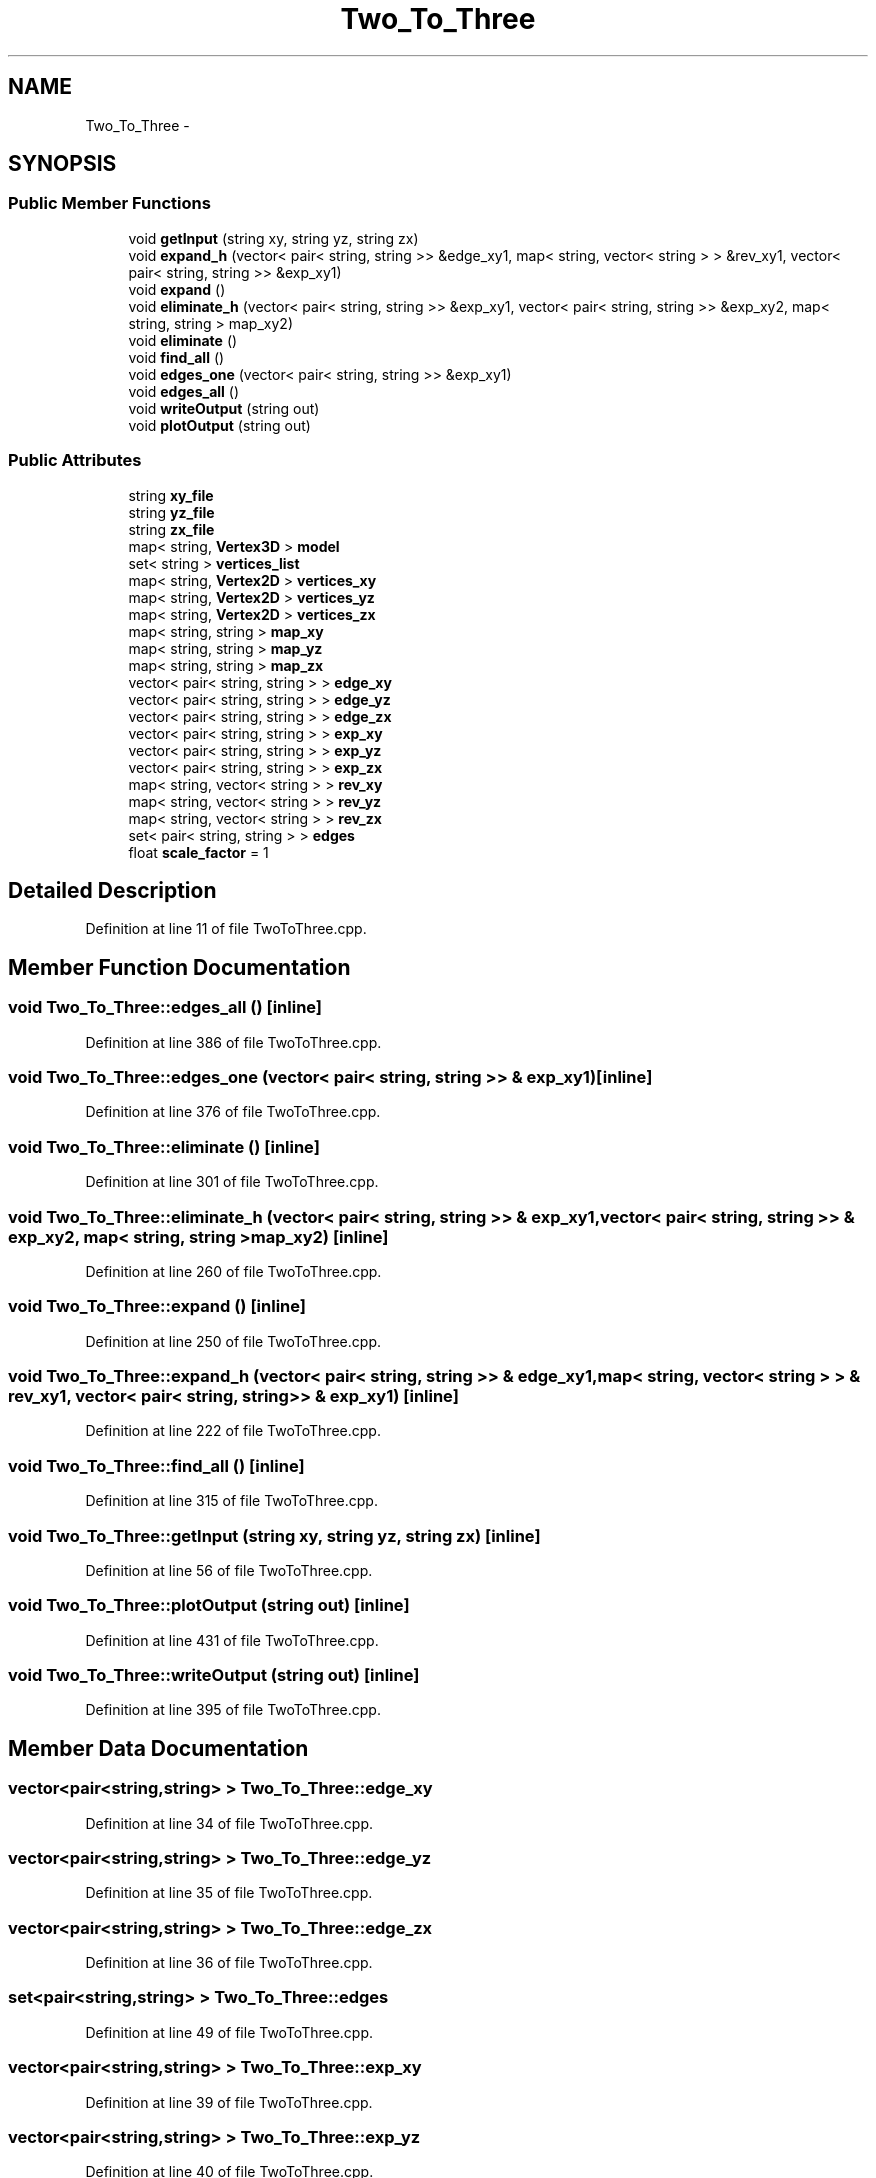 .TH "Two_To_Three" 3 "Thu Apr 5 2018" "COP290" \" -*- nroff -*-
.ad l
.nh
.SH NAME
Two_To_Three \- 
.SH SYNOPSIS
.br
.PP
.SS "Public Member Functions"

.in +1c
.ti -1c
.RI "void \fBgetInput\fP (string xy, string yz, string zx)"
.br
.ti -1c
.RI "void \fBexpand_h\fP (vector< pair< string, string >> &edge_xy1, map< string, vector< string > > &rev_xy1, vector< pair< string, string >> &exp_xy1)"
.br
.ti -1c
.RI "void \fBexpand\fP ()"
.br
.ti -1c
.RI "void \fBeliminate_h\fP (vector< pair< string, string >> &exp_xy1, vector< pair< string, string >> &exp_xy2, map< string, string > map_xy2)"
.br
.ti -1c
.RI "void \fBeliminate\fP ()"
.br
.ti -1c
.RI "void \fBfind_all\fP ()"
.br
.ti -1c
.RI "void \fBedges_one\fP (vector< pair< string, string >> &exp_xy1)"
.br
.ti -1c
.RI "void \fBedges_all\fP ()"
.br
.ti -1c
.RI "void \fBwriteOutput\fP (string out)"
.br
.ti -1c
.RI "void \fBplotOutput\fP (string out)"
.br
.in -1c
.SS "Public Attributes"

.in +1c
.ti -1c
.RI "string \fBxy_file\fP"
.br
.ti -1c
.RI "string \fByz_file\fP"
.br
.ti -1c
.RI "string \fBzx_file\fP"
.br
.ti -1c
.RI "map< string, \fBVertex3D\fP > \fBmodel\fP"
.br
.ti -1c
.RI "set< string > \fBvertices_list\fP"
.br
.ti -1c
.RI "map< string, \fBVertex2D\fP > \fBvertices_xy\fP"
.br
.ti -1c
.RI "map< string, \fBVertex2D\fP > \fBvertices_yz\fP"
.br
.ti -1c
.RI "map< string, \fBVertex2D\fP > \fBvertices_zx\fP"
.br
.ti -1c
.RI "map< string, string > \fBmap_xy\fP"
.br
.ti -1c
.RI "map< string, string > \fBmap_yz\fP"
.br
.ti -1c
.RI "map< string, string > \fBmap_zx\fP"
.br
.ti -1c
.RI "vector< pair< string, string > > \fBedge_xy\fP"
.br
.ti -1c
.RI "vector< pair< string, string > > \fBedge_yz\fP"
.br
.ti -1c
.RI "vector< pair< string, string > > \fBedge_zx\fP"
.br
.ti -1c
.RI "vector< pair< string, string > > \fBexp_xy\fP"
.br
.ti -1c
.RI "vector< pair< string, string > > \fBexp_yz\fP"
.br
.ti -1c
.RI "vector< pair< string, string > > \fBexp_zx\fP"
.br
.ti -1c
.RI "map< string, vector< string > > \fBrev_xy\fP"
.br
.ti -1c
.RI "map< string, vector< string > > \fBrev_yz\fP"
.br
.ti -1c
.RI "map< string, vector< string > > \fBrev_zx\fP"
.br
.ti -1c
.RI "set< pair< string, string > > \fBedges\fP"
.br
.ti -1c
.RI "float \fBscale_factor\fP = 1"
.br
.in -1c
.SH "Detailed Description"
.PP 
Definition at line 11 of file TwoToThree\&.cpp\&.
.SH "Member Function Documentation"
.PP 
.SS "void Two_To_Three::edges_all ()\fC [inline]\fP"

.PP
Definition at line 386 of file TwoToThree\&.cpp\&.
.SS "void Two_To_Three::edges_one (vector< pair< string, string >> & exp_xy1)\fC [inline]\fP"

.PP
Definition at line 376 of file TwoToThree\&.cpp\&.
.SS "void Two_To_Three::eliminate ()\fC [inline]\fP"

.PP
Definition at line 301 of file TwoToThree\&.cpp\&.
.SS "void Two_To_Three::eliminate_h (vector< pair< string, string >> & exp_xy1, vector< pair< string, string >> & exp_xy2, map< string, string > map_xy2)\fC [inline]\fP"

.PP
Definition at line 260 of file TwoToThree\&.cpp\&.
.SS "void Two_To_Three::expand ()\fC [inline]\fP"

.PP
Definition at line 250 of file TwoToThree\&.cpp\&.
.SS "void Two_To_Three::expand_h (vector< pair< string, string >> & edge_xy1, map< string, vector< string > > & rev_xy1, vector< pair< string, string >> & exp_xy1)\fC [inline]\fP"

.PP
Definition at line 222 of file TwoToThree\&.cpp\&.
.SS "void Two_To_Three::find_all ()\fC [inline]\fP"

.PP
Definition at line 315 of file TwoToThree\&.cpp\&.
.SS "void Two_To_Three::getInput (string xy, string yz, string zx)\fC [inline]\fP"

.PP
Definition at line 56 of file TwoToThree\&.cpp\&.
.SS "void Two_To_Three::plotOutput (string out)\fC [inline]\fP"

.PP
Definition at line 431 of file TwoToThree\&.cpp\&.
.SS "void Two_To_Three::writeOutput (string out)\fC [inline]\fP"

.PP
Definition at line 395 of file TwoToThree\&.cpp\&.
.SH "Member Data Documentation"
.PP 
.SS "vector<pair<string,string> > Two_To_Three::edge_xy"

.PP
Definition at line 34 of file TwoToThree\&.cpp\&.
.SS "vector<pair<string,string> > Two_To_Three::edge_yz"

.PP
Definition at line 35 of file TwoToThree\&.cpp\&.
.SS "vector<pair<string,string> > Two_To_Three::edge_zx"

.PP
Definition at line 36 of file TwoToThree\&.cpp\&.
.SS "set<pair<string,string> > Two_To_Three::edges"

.PP
Definition at line 49 of file TwoToThree\&.cpp\&.
.SS "vector<pair<string,string> > Two_To_Three::exp_xy"

.PP
Definition at line 39 of file TwoToThree\&.cpp\&.
.SS "vector<pair<string,string> > Two_To_Three::exp_yz"

.PP
Definition at line 40 of file TwoToThree\&.cpp\&.
.SS "vector<pair<string,string> > Two_To_Three::exp_zx"

.PP
Definition at line 41 of file TwoToThree\&.cpp\&.
.SS "map<string, string> Two_To_Three::map_xy"

.PP
Definition at line 29 of file TwoToThree\&.cpp\&.
.SS "map<string, string> Two_To_Three::map_yz"

.PP
Definition at line 30 of file TwoToThree\&.cpp\&.
.SS "map<string, string> Two_To_Three::map_zx"

.PP
Definition at line 31 of file TwoToThree\&.cpp\&.
.SS "map<string, \fBVertex3D\fP > Two_To_Three::model"

.PP
Definition at line 18 of file TwoToThree\&.cpp\&.
.SS "map<string, vector<string> > Two_To_Three::rev_xy"

.PP
Definition at line 44 of file TwoToThree\&.cpp\&.
.SS "map<string, vector<string> > Two_To_Three::rev_yz"

.PP
Definition at line 45 of file TwoToThree\&.cpp\&.
.SS "map<string, vector<string> > Two_To_Three::rev_zx"

.PP
Definition at line 46 of file TwoToThree\&.cpp\&.
.SS "float Two_To_Three::scale_factor = 1"

.PP
Definition at line 51 of file TwoToThree\&.cpp\&.
.SS "set<string> Two_To_Three::vertices_list"

.PP
Definition at line 21 of file TwoToThree\&.cpp\&.
.SS "map<string, \fBVertex2D\fP> Two_To_Three::vertices_xy"

.PP
Definition at line 24 of file TwoToThree\&.cpp\&.
.SS "map<string, \fBVertex2D\fP> Two_To_Three::vertices_yz"

.PP
Definition at line 25 of file TwoToThree\&.cpp\&.
.SS "map<string, \fBVertex2D\fP> Two_To_Three::vertices_zx"

.PP
Definition at line 26 of file TwoToThree\&.cpp\&.
.SS "string Two_To_Three::xy_file"

.PP
Definition at line 15 of file TwoToThree\&.cpp\&.
.SS "string Two_To_Three::yz_file"

.PP
Definition at line 15 of file TwoToThree\&.cpp\&.
.SS "string Two_To_Three::zx_file"

.PP
Definition at line 15 of file TwoToThree\&.cpp\&.

.SH "Author"
.PP 
Generated automatically by Doxygen for COP290 from the source code\&.
